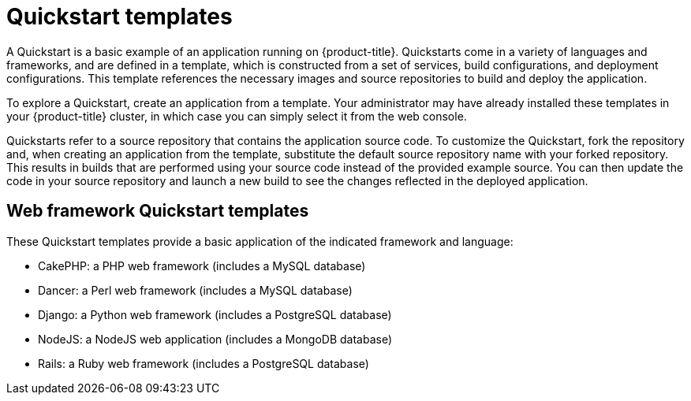 // Module included in the following assemblies:
//
// * assembly/images

[id='templates-quickstart-{context}']
= Quickstart templates

A Quickstart is a basic example of an application running on {product-title}.
Quickstarts come in a variety of languages and frameworks, and are defined in a
template, which is constructed from a set of services, build configurations, and
deployment configurations. This template references the necessary images and
source repositories to build and deploy the application.

To explore a Quickstart, create an application from a template. Your
administrator may have already installed these templates in your {product-title}
cluster, in which case you can simply select it from the web console.

Quickstarts refer to a source repository that contains the application source
code. To customize the Quickstart, fork the repository and, when creating an
application from the template, substitute the default source repository name
with your forked repository. This results in builds that are performed using
your source code instead of the provided example source. You can then update the
code in your source repository and launch a new build to see the changes
reflected in the deployed application.

== Web framework Quickstart templates

These Quickstart templates provide a basic application of the indicated
framework and language:

* CakePHP: a PHP web framework (includes a MySQL database)
* Dancer: a Perl web framework (includes a MySQL database)
* Django: a Python web framework (includes a PostgreSQL database)
* NodeJS: a NodeJS web application (includes a MongoDB database)
* Rails: a Ruby web framework (includes a PostgreSQL database)



//* CakePHP: a PHP web framework (includes a MySQL database)
//** link:https://github.com/openshift/origin/tree/master/examples/quickstarts/cakephp-mysql.json[Template definition]
//** link:https://github.com/sclorg/cakephp-ex[Source repository]
//* Dancer: a Perl web framework (includes a MySQL database)
//** link:https://github.com/openshift/origin/tree/master/examples/quickstarts/dancer-mysql.json[Template definition]
//** link:https://github.com/sclorg/dancer-ex[Source repository]
//* Django: a Python web framework (includes a PostgreSQL database)
//** link:https://github.com/openshift/origin/tree/master/examples/quickstarts/django-postgresql.json[Template definition]
//** link:https://github.com/sclorg/django-ex[Source repository]
//* NodeJS: a NodeJS web application (includes a MongoDB database)
//** link:https://github.com/openshift/origin/tree/master/examples/quickstarts/nodejs-mongodb.json[Template definition]
//** link:https://github.com/sclorg/nodejs-ex[Source repository]
//* Rails: a Ruby web framework (includes a PostgreSQL database)
//** link:https://github.com/openshift/origin/tree/master/examples/quickstarts/rails-postgresql.json[Template definition]
//** link:https://github.com/sclorg/rails-ex[Source repository]
